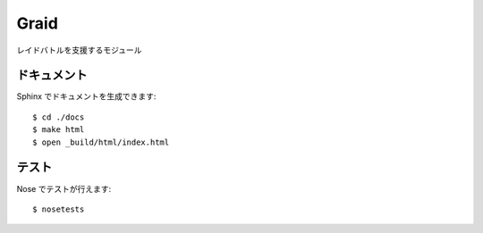 =====
Graid
=====

レイドバトルを支援するモジュール

------------
ドキュメント
------------

Sphinx でドキュメントを生成できます::

   $ cd ./docs
   $ make html
   $ open _build/html/index.html

------
テスト
------

Nose でテストが行えます::

   $ nosetests
